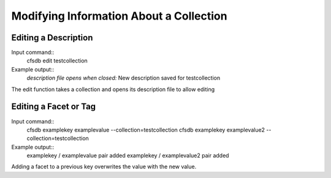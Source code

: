 ----------------------------------------
Modifying Information About a Collection
----------------------------------------

Editing a Description
---------------------
Input command::
    cfsdb edit testcollection

Example output::
    *description file opens*
    *when closed:* New description saved for testcollection

The edit function takes a collection and opens its description file to allow editing

Editing a Facet or Tag
----------------------
Input command::
    cfsdb examplekey examplevalue --collection=testcollection
    cfsdb examplekey examplevalue2 --collection=testcollection 

Example output::
    examplekey / examplevalue pair added
    examplekey / examplevalue2 pair added

Adding a facet to a previous key overwrites the value with the new value.